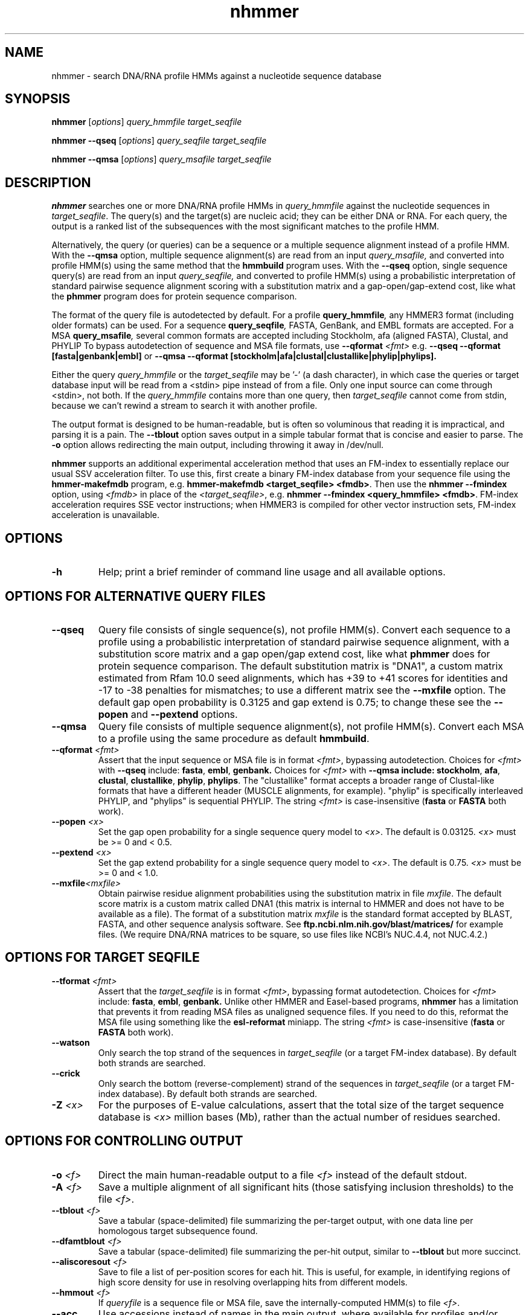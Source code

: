 .TH "nhmmer" 1 "Aug 2023" "HMMER 3.4" "HMMER Manual"

.SH NAME
nhmmer \- search DNA/RNA profile HMMs against a nucleotide sequence database


.SH SYNOPSIS

.B nhmmer
[\fIoptions\fR]
.I query_hmmfile
.I target_seqfile

.B nhmmer \-\-qseq
[\fIoptions\fR]
.I query_seqfile
.I target_seqfile

.B nhmmer \-\-qmsa
[\fIoptions\fR]
.I query_msafile
.I target_seqfile



.SH DESCRIPTION

.B nhmmer 
searches one or more DNA/RNA profile HMMs in
.I query_hmmfile
against the nucleotide sequences in
.IR target_seqfile .
The query(s) and the target(s) are nucleic acid; they can be
either DNA or RNA.
For each query, the output is a ranked list of the subsequences with the most significant
matches to the profile HMM.

.PP
Alternatively, the query (or queries) can be a sequence or 
a multiple sequence alignment instead of a profile HMM.
With the
.B \-\-qmsa
option,
multiple sequence alignment(s) are read from 
an input
.IR query_msafile,
and converted into profile HMM(s) using the same
method that the
.B hmmbuild
program uses.
With the
.B \-\-qseq
option, single sequence query(s) are read from an
input
.IR query_seqfile,
and converted to profile HMM(s) using a probabilistic
interpretation of standard pairwise sequence alignment
scoring with a substitution matrix and a gap-open/gap-extend cost,
like what the
.B phmmer
program does for protein sequence comparison.

.PP
The format of the query file is autodetected by default. 
For a profile
.BI query_hmmfile ,
any HMMER3 format (including older formats) can be used.
For a sequence
.BI query_seqfile ,
FASTA, GenBank, and EMBL formats are accepted.
For a MSA
.BI query_msafile ,
several common formats are accepted including
Stockholm, afa (aligned FASTA), Clustal, and PHYLIP
To bypass autodetection of sequence and MSA file formats,
use
.BI \-\-qformat " <fmt>"
e.g. 
.B \-\-qseq \-\-qformat [fasta|genbank|embl]
or
.B \-\-qmsa \-\-qformat [stockholm|afa|clustal|clustallike|phylip|phylips].

.PP 
Either the query
.I query_hmmfile 
or the 
.I target_seqfile
may be '\-' (a dash character), in which case
the queries or target database input will be read from a <stdin> pipe instead of from a
file. Only one input source can come through <stdin>, not both.
If the
.I query_hmmfile 
contains more than one query, then
.I target_seqfile
cannot come from stdin, because we can't rewind a
stream to search it with another profile. 





.PP
The output format is designed to be human-readable, but is often so
voluminous that reading it is impractical, and parsing it is a pain. The
.B \-\-tblout 
option saves output in a simple tabular format that is concise and
easier to parse.
The 
.B \-o
option allows redirecting the main output, including throwing it away
in /dev/null.

.PP
.B nhmmer
supports an additional experimental acceleration method that uses
an FM-index to essentially replace our usual SSV acceleration filter.
To use this, first create a binary FM-index database
from your sequence file using the
.B hmmer-makefmdb
program, e.g.
.BR "hmmer-makefmdb <target_seqfile> <fmdb>" .
Then use the
.B nhmmer \-\-fmindex
option, using 
.I <fmdb>
in place of the
.IR <target_seqfile> ,
e.g.
.BR "nhmmer \-\-fmindex <query_hmmfile> <fmdb>" .
FM-index acceleration requires SSE vector instructions; when
HMMER3 is compiled for other vector instruction sets,
FM-index acceleration is unavailable.


.SH OPTIONS

.TP
.B \-h
Help; print a brief reminder of command line usage and all available
options.


.SH OPTIONS FOR ALTERNATIVE QUERY FILES

.TP
.B \-\-qseq
Query file consists of single sequence(s), not profile HMM(s). Convert
each sequence to a profile using a probabilistic interpretation of
standard pairwise sequence alignment, with a substitution score matrix
and a gap open/gap extend cost, like what
.B phmmer
does for protein sequence comparison.
The default substitution matrix is
"DNA1", a custom matrix estimated from Rfam 10.0 seed alignments,
which has +39 to +41 scores for identities and -17 to -38 penalties
for mismatches; to use a different matrix see the
.B \-\-mxfile
option. The default gap open probability is 0.3125 and gap extend
is 0.75; to change these see the
.B \-\-popen
and
.B \-\-pextend
options.

.TP
.B \-\-qmsa
Query file consists of multiple sequence alignment(s), not profile
HMM(s).
Convert each MSA to a profile using the same procedure as default
.BR hmmbuild .

.TP
.BI \-\-qformat " <fmt>"
Assert that the input sequence or MSA file 
is in format
.IR <fmt> ,
bypassing autodetection.
Choices for 
.I <fmt>
with
.B \-\-qseq
include:
.BR fasta ,
.BR embl ,
.BR genbank.
Choices for 
.I <fmt>
with
.B \-\-qmsa include:
.BR stockholm , 
.BR afa ,
.BR clustal ,
.BR clustallike ,
.BR phylip ,
.BR phylips .
The "clustallike" format accepts a broader range of Clustal-like formats
that have a different header (MUSCLE alignments, for example).
"phylip" is specifically interleaved PHYLIP, and "phylips" is sequential PHYLIP.
The string
.I <fmt>
is case-insensitive (\fBfasta\fR or \fBFASTA\fR both work).

.TP
.BI \-\-popen " <x>"
Set the gap open probability for a single sequence query model to 
.IR <x> .
The default is 0.03125.
.I <x> 
must be >= 0 and < 0.5.

.TP
.BI \-\-pextend " <x>"
Set the gap extend probability for a single sequence query model to 
.IR <x> .
The default is 0.75. 
.I <x> 
must be >= 0 and < 1.0.

.TP
.BI \-\-mxfile "<mxfile>"
Obtain pairwise
residue alignment probabilities using the substitution matrix
in file
.IR mxfile .
The default score matrix is a custom matrix called DNA1 (this matrix is internal to
HMMER and does not have to be available as a file). 
The format of a substitution matrix
.I mxfile
is the standard format accepted by BLAST, FASTA, and other sequence 
analysis software.
See
.B ftp.ncbi.nlm.nih.gov/blast/matrices/
for example files. (We require DNA/RNA matrices to be square, so use files
like NCBI's NUC.4.4, not NUC.4.2.)



.SH OPTIONS FOR TARGET SEQFILE


.TP
.BI \-\-tformat " <fmt>"
Assert that the
.I target_seqfile
is in format
.IR <fmt> ,
bypassing format autodetection.
Choices for 
.I <fmt> 
include:
.BR fasta ,
.BR embl ,
.BR genbank.
Unlike other HMMER and Easel-based programs,
.B nhmmer
has a limitation that prevents it from reading
MSA files as unaligned sequence files. If you need
to do this, reformat the MSA file using something
like the
.B esl-reformat
miniapp.
The string
.I <fmt>
is case-insensitive (\fBfasta\fR or \fBFASTA\fR both work).

.TP 
.B \-\-watson 
Only search the top strand of the sequences in
.I target_seqfile
(or a target FM-index database).
By default both strands are searched.

.TP 
.B \-\-crick 
Only search the bottom (reverse-complement) strand
of the sequences
in
.I target_seqfile
(or a target FM-index database).
By default both strands are searched.

.TP
.BI \-Z " <x>"
For the purposes of E-value calculations,
assert that the total size of the target sequence database is
.I <x>
million bases (Mb), 
rather than the actual number of residues searched.



.SH OPTIONS FOR CONTROLLING OUTPUT

.TP 
.BI \-o " <f>"
Direct the main human-readable output to a file
.I <f> 
instead of the default stdout.

.TP
.BI \-A " <f>"
Save a multiple alignment of all significant hits (those satisfying
inclusion thresholds) to the file 
.IR <f> .

.TP 
.BI \-\-tblout " <f>"
Save a tabular (space-delimited) file summarizing the
per-target output, with one data line per homologous target subsequence
found.

.TP 
.BI \-\-dfamtblout " <f>"
Save a tabular (space-delimited) file summarizing the 
per-hit output, similar to 
.B \-\-tblout
but more succinct. 

.TP 
.BI \-\-aliscoresout " <f>" 
Save to file a list of per-position scores for each hit.
This is useful, for example, in identifying regions of high
score density for use in resolving overlapping hits from 
different models.

.TP 
.BI \-\-hmmout " <f>" 
If
.I queryfile
is
a sequence file or MSA file, 
save the internally-computed HMM(s) to file
.IR <f> . 

.TP 
.B \-\-acc
Use accessions instead of names in the main output, where available
for profiles and/or sequences.

.TP 
.B \-\-noali
Omit the alignment section from the main output. This can greatly
reduce the output volume.

.TP 
.B \-\-notextw
Unlimit the length of each line in the main output. The default
is a limit of 120 characters per line, which helps in displaying
the output cleanly on terminals and in editors, but can truncate
target profile description lines.

.TP 
.BI \-\-textw " <n>"
Set the main output's line length limit to
.I <n>
characters per line. The default is 120.


.SH OPTIONS CONTROLLING REPORTING THRESHOLDS

Reporting thresholds control which hits are reported in output files
(the main output,
.BR \-\-tblout ,
and 
.BR \-\-dfamtblout ).
Hits are ranked by statistical significance (E-value). 


.TP
.BI \-E " <x>"
Report target sequences with an E-value of <=
.IR <x> . 
The default is 10.0, meaning that on average, about 10 false positives
will be reported per query, so you can see the top of the noise
and decide for yourself if it's really noise.

.TP
.BI \-T " <x>"
Instead of thresholding output on E-value, instead
report target sequences with a bit score of >=
.IR <x> .



.SH OPTIONS FOR INCLUSION THRESHOLDS

Inclusion thresholds are stricter than reporting thresholds.
Inclusion thresholds control which hits are considered to be reliable
enough to be included in an output alignment or a subsequent search
round, or marked as significant ("!") as opposed to questionable ("?")
in hit output.

.TP
.BI \-\-incE " <x>"
Use an E-value of <=
.I <x>
as the inclusion threshold.
The default is 0.01, meaning that on average, about 1 false positive
would be expected in every 100 searches with different query
sequences.

.TP
.BI \-\-incT " <x>"
Instead of using E-values for setting the inclusion threshold, 
use a bit score of >= 
.I <x>
as the inclusion threshold.
By default this option is unset.



.SH OPTIONS FOR MODEL-SPECIFIC SCORE THRESHOLDING

Curated profile databases may define specific bit score thresholds for
each profile, superseding any thresholding based on statistical
significance alone.

To use these options, the profile must contain the appropriate (GA,
TC, and/or NC) optional score threshold annotation; this is picked up
by 
.B hmmbuild
from Stockholm format alignment files. For a nucleotide model, each 
thresholding option has a single per-hit threshold <x>
This acts as if
.BI \-T " <x>"
.BI \-\-incT " <x>"
has been applied specifically using each model's curated thresholds.

.TP
.B \-\-cut_ga
Use the GA (gathering) bit score threshold in the model to set
per-hit reporting and inclusion
thresholds. GA thresholds are generally considered to be the
reliable curated thresholds defining family membership; for example,
in Dfam, these thresholds are applied when annotating a genome
with a model of a family known to be found in that organism. They
may allow for minimal expected false discovery rate.

.TP
.B \-\-cut_nc
Use the NC (noise cutoff) bit score threshold in the model to set
per-hit reporting and inclusion
thresholds. NC thresholds are less stringent than GA; in the context
of Pfam, they are generally used to store the score of the 
highest-scoring known false positive.

.TP
.B \-\-cut_tc
Use the TC (trusted cutoff) bit score threshold in the model to set
per-hit reporting and inclusion
thresholds. TC thresholds are more stringent than GA, and are
generally considered to be the score of the lowest-scoring known 
true positive that is above all known false positives; for example,
in Dfam, these thresholds are applied when annotating a genome
with a model of a family not known to be found in that organism.




.SH OPTIONS CONTROLLING THE ACCELERATION PIPELINE

HMMER3 searches are accelerated in a three-step filter pipeline: the
scanning-SSV filter, the Viterbi filter, and the Forward filter. The 
first filter is the fastest and most approximate; the last is the full
Forward scoring algorithm. There is also a bias filter step between
SSV and Viterbi. Targets that pass all the steps in the acceleration
pipeline are then subjected to postprocessing -- domain
identification and scoring using the Forward/Backward algorithm.

Changing filter thresholds only removes or includes targets from
consideration; changing filter thresholds does not alter bit scores,
E-values, or alignments, all of which are determined solely in
postprocessing.

.TP
.B \-\-max
Turn off (nearly) all filters, including the bias filter, and run full
Forward/Backward postprocessing on most of the target sequence. 
In contrast to 
.B phmmer
and
.BR hmmsearch ,
where this flag really does turn off the filters entirely, the
.B \-\-max
flag in 
.B nhmmer
sets the scanning-SSV filter threshold to 0.4, not 1.0. Use of this
flag increases sensitivity somewhat, at a large cost in speed.

.TP
.BI \-\-F1 " <x>"
Set the P-value threshold for the SSV filter step.  The default is
0.02, meaning that roughly 2% of the highest scoring nonhomologous
targets are expected to pass the filter. With
.BR \-\-fmindex ,
the default F1 threshold is slightly relaxed to 0.03.

.TP
.BI \-\-F2 " <x>"
Set the P-value threshold for the Viterbi filter step.
The default is 0.003. 

.TP
.BI \-\-F3 " <x>"
Set the P-value threshold for the Forward filter step.
The default is 3e-5.

.TP
.B \-\-nobias
Turn off the bias filter. This increases sensitivity somewhat, but can
come at a high cost in speed, especially if the query has biased
residue composition (such as a repetitive sequence region)
Without the bias filter, too many sequences may pass the filter with biased
queries, leading to slower than expected performance as the
computationally intensive Forward/Backward algorithms shoulder an
abnormally heavy load.


.SH OPTIONS CONTROLLING EXPERIMENTAL FM-INDEX ACCELERATION

.TP
.B \-\-fmindex
Use the experimental FM-index acceleration.
Instead of a target seqfile, the target file argument
is a binary database produced by
.BR hmmer-makefmdb .
FM-index acceleration is only compiled into HMMER3 when
using the SSE vector instruction set; when HMMER3 is compiled
for other vector instruction sets, FM-index acceleration is
unavailable.


.TP
.BI \-\-seed_max_depth " <n>"
The seed step requires that a seed reach a specified bit score in length 
no longer than 
.IR <n> . 
By default, this value is 15. Longer seeds allow a greater chance of 
meeting the bit score threshold, leading to diminished filtering
(greater sensitivity, slower run time).

.TP
.BI \-\-seed_sc_thresh " <x>"
The seed must reach score 
.I <x>
(in bits). The default is 15.0 bits. A higher threshold increases 
filtering stringency, leading to faster run times and lower 
sensitivity.

.TP
.BI \-\-seed_sc_density " <x>"
Either all prefixes or all suffixes of a seed must have 
bit density (bits per aligned position) of at least 
.IR <x> . 
The default is 0.8 bits/position. An increase in the density 
requirement leads to increased filtering stringency, thus faster 
run times and lower sensitivity.

.TP
.BI \-\-seed_drop_max_len " <n>"
A seed may not have a run of length
.I <n>
in which the score drops by 
.B \-\-seed_drop_lim
or more. Basically, this prunes seeds that go through long
slightly-negative seed extensions. The default is 4.  Increasing 
the limit causes (slightly) diminished filtering efficiency, thus 
slower run times and higher sensitivity. (minor tuning option)

.TP
.BI \-\-seed_drop_lim " <x>"
In a seed, there may be no run of length 
.B \-\-seed_drop_max_len
in which the score drops by 
.BR \-\-seed_drop_lim .
The default is 0.3 bits. Larger numbers mean less filtering.
(minor tuning option)

.TP
.BI \-\-seed_req_pos " <n>"
A seed must contain a run of at least 
.I <n>
positive-scoring matches. The default is 5. Larger values mean
increased filtering.
(minor tuning option)

.TP
.BI \-\-seed_ssv_length " <n>"
After finding a short seed, an ungapped alignment is extended 
in both directions in an attempt to meet the 
.B \-\-F1
score threshold. The window through which this ungapped alignment
extends is length 
.IR <n> .
The default is 70.  
Decreasing this value slightly reduces run time, at a small risk of
reduced sensitivity. (minor tuning option)



.SH OTHER OPTIONS

.TP
.B \-\-nonull2
Turn off the null2 score corrections for biased composition.

.TP
.BI \-\-seed " <n>"
Set the random number seed to 
.IR <n> .
Some steps in postprocessing require Monte Carlo simulation.  The
default is to use a fixed seed (42), so that results are exactly
reproducible. Any other positive integer will give different (but also
reproducible) results. A choice of 0 uses a randomly chosen seed.

.TP 
.BI \-\-w_beta " <x>"
Window length tail mass.
The upper bound,
.IR W ,
on the length at which nhmmer expects to find an instance of the 
model is set such that the fraction of all sequences generated
by the model with length >= W is less than  
.IR <x> . 
The default is 1e-7. 
This flag may be used to override the value of 
.I W
established for the model by 
.BR hmmbuild ,
or when the query is sequence-based.

.TP 
.BI \-\-w_length " <n>"
Override the model instance length upper bound, W,
which is otherwise controlled by
.BR \-\-w_beta . 
It should be larger than the model length. The value of W
is used deep in the acceleration pipeline, and modest changes
are not expected to impact results (though larger values of W
do lead to longer run time). 
This flag may be used to override the value of 
W established for the model by 
.BR hmmbuild ,
or when the query is sequence-based.

.TP
.BI \-\-block-length " <n>"
Set the size of the overlapping sequence windows read from the target
seqfile, when the sequences are long (whole chromosomes, for example).
The default is 262144 (256Kbytes).

.TP
.BI \-\-cpu " <n>"
Set the number of parallel worker threads to 
.IR <n> .
On multicore machines, the default is 2.
You can also control this number by setting an environment variable, 
.IR HMMER_NCPU .
There is also a director thread, so the actual number of threads that
HMMER spawns is
.IR <n> +1.
This option is not available if HMMER was compiled with POSIX threads
support turned off.


.SH SEE ALSO 

See 
.BR hmmer (1)
for a master man page with a list of all the individual man pages
for programs in the HMMER package.

.PP
For complete documentation, see the user guide that came with your
HMMER distribution (Userguide.pdf); or see the HMMER web page
(http://hmmer.org/).



.SH COPYRIGHT

.nf
Copyright (C) 2023 Howard Hughes Medical Institute.
Freely distributed under the BSD open source license.
.fi

For additional information on copyright and licensing, see the file
called COPYRIGHT in your HMMER source distribution, or see the HMMER
web page 
(http://hmmer.org/).


.SH AUTHOR

.nf
http://eddylab.org
.fi



